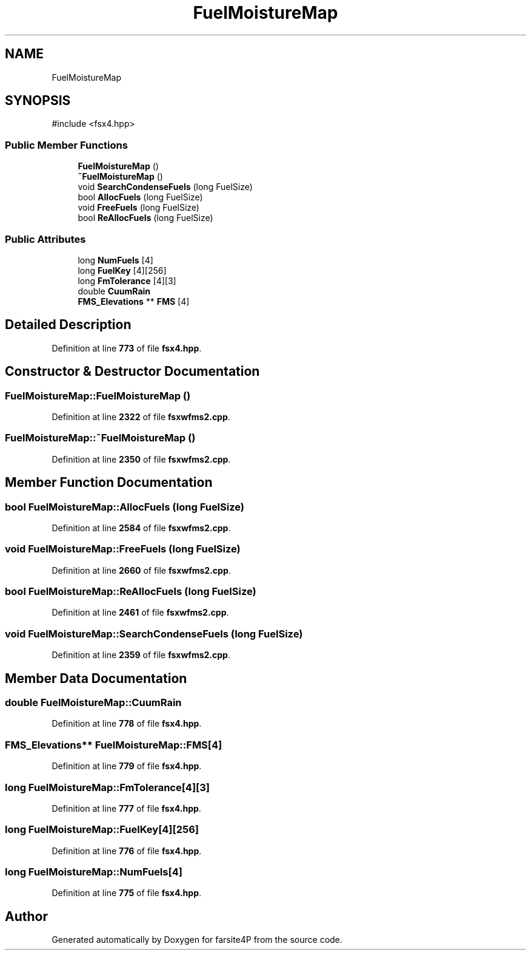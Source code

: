 .TH "FuelMoistureMap" 3 "farsite4P" \" -*- nroff -*-
.ad l
.nh
.SH NAME
FuelMoistureMap
.SH SYNOPSIS
.br
.PP
.PP
\fR#include <fsx4\&.hpp>\fP
.SS "Public Member Functions"

.in +1c
.ti -1c
.RI "\fBFuelMoistureMap\fP ()"
.br
.ti -1c
.RI "\fB~FuelMoistureMap\fP ()"
.br
.ti -1c
.RI "void \fBSearchCondenseFuels\fP (long FuelSize)"
.br
.ti -1c
.RI "bool \fBAllocFuels\fP (long FuelSize)"
.br
.ti -1c
.RI "void \fBFreeFuels\fP (long FuelSize)"
.br
.ti -1c
.RI "bool \fBReAllocFuels\fP (long FuelSize)"
.br
.in -1c
.SS "Public Attributes"

.in +1c
.ti -1c
.RI "long \fBNumFuels\fP [4]"
.br
.ti -1c
.RI "long \fBFuelKey\fP [4][256]"
.br
.ti -1c
.RI "long \fBFmTolerance\fP [4][3]"
.br
.ti -1c
.RI "double \fBCuumRain\fP"
.br
.ti -1c
.RI "\fBFMS_Elevations\fP ** \fBFMS\fP [4]"
.br
.in -1c
.SH "Detailed Description"
.PP 
Definition at line \fB773\fP of file \fBfsx4\&.hpp\fP\&.
.SH "Constructor & Destructor Documentation"
.PP 
.SS "FuelMoistureMap::FuelMoistureMap ()"

.PP
Definition at line \fB2322\fP of file \fBfsxwfms2\&.cpp\fP\&.
.SS "FuelMoistureMap::~FuelMoistureMap ()"

.PP
Definition at line \fB2350\fP of file \fBfsxwfms2\&.cpp\fP\&.
.SH "Member Function Documentation"
.PP 
.SS "bool FuelMoistureMap::AllocFuels (long FuelSize)"

.PP
Definition at line \fB2584\fP of file \fBfsxwfms2\&.cpp\fP\&.
.SS "void FuelMoistureMap::FreeFuels (long FuelSize)"

.PP
Definition at line \fB2660\fP of file \fBfsxwfms2\&.cpp\fP\&.
.SS "bool FuelMoistureMap::ReAllocFuels (long FuelSize)"

.PP
Definition at line \fB2461\fP of file \fBfsxwfms2\&.cpp\fP\&.
.SS "void FuelMoistureMap::SearchCondenseFuels (long FuelSize)"

.PP
Definition at line \fB2359\fP of file \fBfsxwfms2\&.cpp\fP\&.
.SH "Member Data Documentation"
.PP 
.SS "double FuelMoistureMap::CuumRain"

.PP
Definition at line \fB778\fP of file \fBfsx4\&.hpp\fP\&.
.SS "\fBFMS_Elevations\fP** FuelMoistureMap::FMS[4]"

.PP
Definition at line \fB779\fP of file \fBfsx4\&.hpp\fP\&.
.SS "long FuelMoistureMap::FmTolerance[4][3]"

.PP
Definition at line \fB777\fP of file \fBfsx4\&.hpp\fP\&.
.SS "long FuelMoistureMap::FuelKey[4][256]"

.PP
Definition at line \fB776\fP of file \fBfsx4\&.hpp\fP\&.
.SS "long FuelMoistureMap::NumFuels[4]"

.PP
Definition at line \fB775\fP of file \fBfsx4\&.hpp\fP\&.

.SH "Author"
.PP 
Generated automatically by Doxygen for farsite4P from the source code\&.
